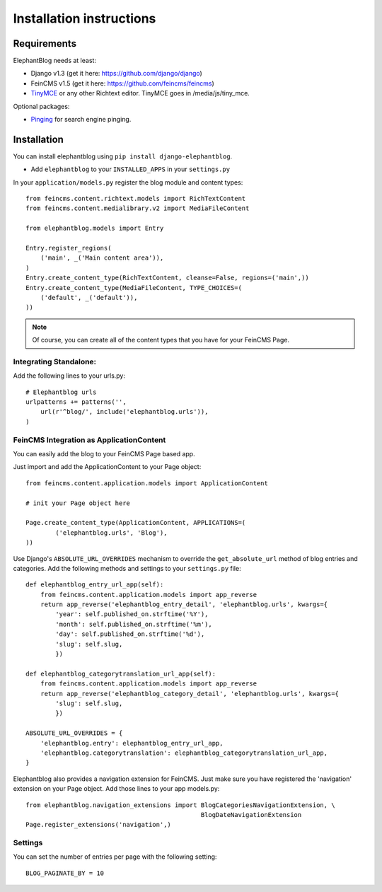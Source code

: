.. _installation:

=========================
Installation instructions
=========================


Requirements
============

ElephantBlog needs at least:

* Django v1.3 (get it here: https://github.com/django/django)
* FeinCMS v1.5 (get it here: https://github.com/feincms/feincms)
* TinyMCE_ or any other Richtext editor. TinyMCE goes in /media/js/tiny_mce.

.. _TinyMCE: http://www.tinymce.com/download/download.php

Optional packages:

* Pinging_ for search engine pinging.

.. _Pinging: https://github.com/matthiask/pinging

Installation
============

You can install elephantblog using ``pip install django-elephantblog``.

* Add ``elephantblog`` to your ``INSTALLED_APPS`` in your ``settings.py``

In your ``application/models.py`` register the blog module and content types::

    from feincms.content.richtext.models import RichTextContent
    from feincms.content.medialibrary.v2 import MediaFileContent

    from elephantblog.models import Entry

    Entry.register_regions(
        ('main', _('Main content area')),
    )
    Entry.create_content_type(RichTextContent, cleanse=False, regions=('main',))
    Entry.create_content_type(MediaFileContent, TYPE_CHOICES=(
        ('default', _('default')),
    ))


.. note::

    Of course, you can create all of the content types that you have for your FeinCMS Page.


Integrating Standalone:
-----------------------

Add the following lines to your urls.py::

    # Elephantblog urls
    urlpatterns += patterns('',
        url(r'^blog/', include('elephantblog.urls')),
    )


FeinCMS Integration as ApplicationContent
-----------------------------------------

You can easily add the blog to your FeinCMS Page based app.

Just import and add the ApplicationContent to your Page object::

    from feincms.content.application.models import ApplicationContent

    # init your Page object here

    Page.create_content_type(ApplicationContent, APPLICATIONS=(
            ('elephantblog.urls', 'Blog'),
    ))

Use Django's ``ABSOLUTE_URL_OVERRIDES`` mechanism to override the
``get_absolute_url`` method of blog entries and categories. Add the
following methods and settings to your ``settings.py`` file::

    def elephantblog_entry_url_app(self):
        from feincms.content.application.models import app_reverse
        return app_reverse('elephantblog_entry_detail', 'elephantblog.urls', kwargs={
            'year': self.published_on.strftime('%Y'),
            'month': self.published_on.strftime('%m'),
            'day': self.published_on.strftime('%d'),
            'slug': self.slug,
            })

    def elephantblog_categorytranslation_url_app(self):
        from feincms.content.application.models import app_reverse
        return app_reverse('elephantblog_category_detail', 'elephantblog.urls', kwargs={
            'slug': self.slug,
            })

    ABSOLUTE_URL_OVERRIDES = {
        'elephantblog.entry': elephantblog_entry_url_app,
        'elephantblog.categorytranslation': elephantblog_categorytranslation_url_app,
    }


Elephantblog also provides a navigation extension for FeinCMS.
Just make sure you have registered the 'navigation' extension on your Page object.
Add those lines to your app models.py::

    from elephantblog.navigation_extensions import BlogCategoriesNavigationExtension, \
                                                   BlogDateNavigationExtension
    Page.register_extensions('navigation',)


Settings
--------

You can set the number of entries per page with the following setting::

    BLOG_PAGINATE_BY = 10